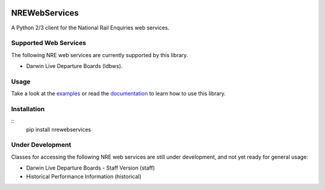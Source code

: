 .. image:: https://img.shields.io/travis/grundleborg/nrewebservices.svg?maxAge=3600
    :target: https://travis-ci.org/grundleborg/nrewebservices
    :alt: Travis CI Build Status
.. image:: https://img.shields.io/codecov/c/github/grundleborg/nrewebservices.svg?maxAge=3600
    :target: https://codecov.io/gh/grundleborg/nrewebservices
    :alt: Codecov Coverage Checker
.. image:: https://readthedocs.org/projects/nrewebservices/badge?maxAge=2592000
    :target: https://nrewebservices.readthedocs.io
    :alt: ReadTheDocs Documentation
.. image:: https://img.shields.io/pypi/v/nrewebservices.svg?maxAge=86400
    :target: https://pypi.python.org/pypi/nrewebservices
    :alt: PyPI Release Version
.. image:: https://img.shields.io/pypi/pyversions/nrewebservices.svg?maxAge=2592000?maxAge=2592000
    :target: https://pypi.python.org/pypi/nrewebservices
    :alt: Supported Python Versions
.. image:: https://img.shields.io/pypi/l/nrewebservices.svg?maxAge=2592000
    :target: https://github.com/grundleborg/nrewebservices/blob/master/LICENSE
    :alt: License

NREWebServices
==============

A Python 2/3 client for the National Rail Enquiries web services.

Supported Web Services
----------------------

The following NRE web services are currently supported by this library.

* Darwin Live Departure Boards (ldbws).

Usage
-----

Take a look at the
`examples <https://github.com/grundleborg/nrewebservices/tree/master/examples>`_ or read the
`documentation <http://nrewebservices.readthedocs.io>`_ to learn how to use this library.

Installation
------------

::
    pip install nrewebservices

Under Development
-----------------

Classes for accessing the following NRE web services are still under development, and not yet ready
for general usage:

* Darwin Live Departure Boards - Staff Version (staff)
* Historical Performance Information (historical)


